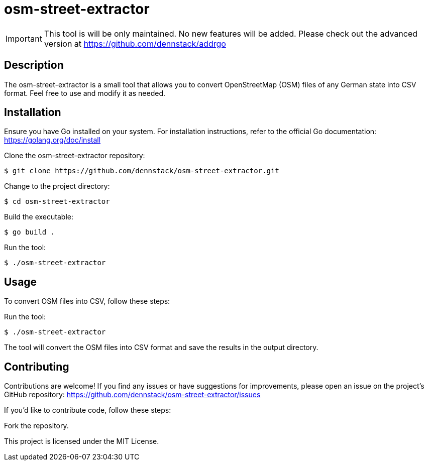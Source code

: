 = osm-street-extractor

IMPORTANT: This tool is will be only maintained. No new features will be added. Please check out the advanced version at https://github.com/dennstack/addrgo

== Description

The osm-street-extractor is a small tool that allows you to convert OpenStreetMap (OSM) files of any German state into CSV format. Feel free to use and modify it as needed.

== Installation

Ensure you have Go installed on your system. For installation instructions, refer to the official Go documentation: https://golang.org/doc/install

Clone the osm-street-extractor repository:

[source,shell]
$ git clone https://github.com/dennstack/osm-street-extractor.git

Change to the project directory:

[source,shell]
$ cd osm-street-extractor

Build the executable:

[source,shell]
$ go build .

Run the tool:

[source,shell]
$ ./osm-street-extractor


== Usage

To convert OSM files into CSV, follow these steps:

Run the tool:

[source,shell]
$ ./osm-street-extractor

The tool will convert the OSM files into CSV format and save the results in the output directory.

== Contributing

Contributions are welcome! If you find any issues or have suggestions for improvements, please open an issue on the project's GitHub repository: https://github.com/dennstack/osm-street-extractor/issues

If you'd like to contribute code, follow these steps:

Fork the repository.

This project is licensed under the MIT License.
